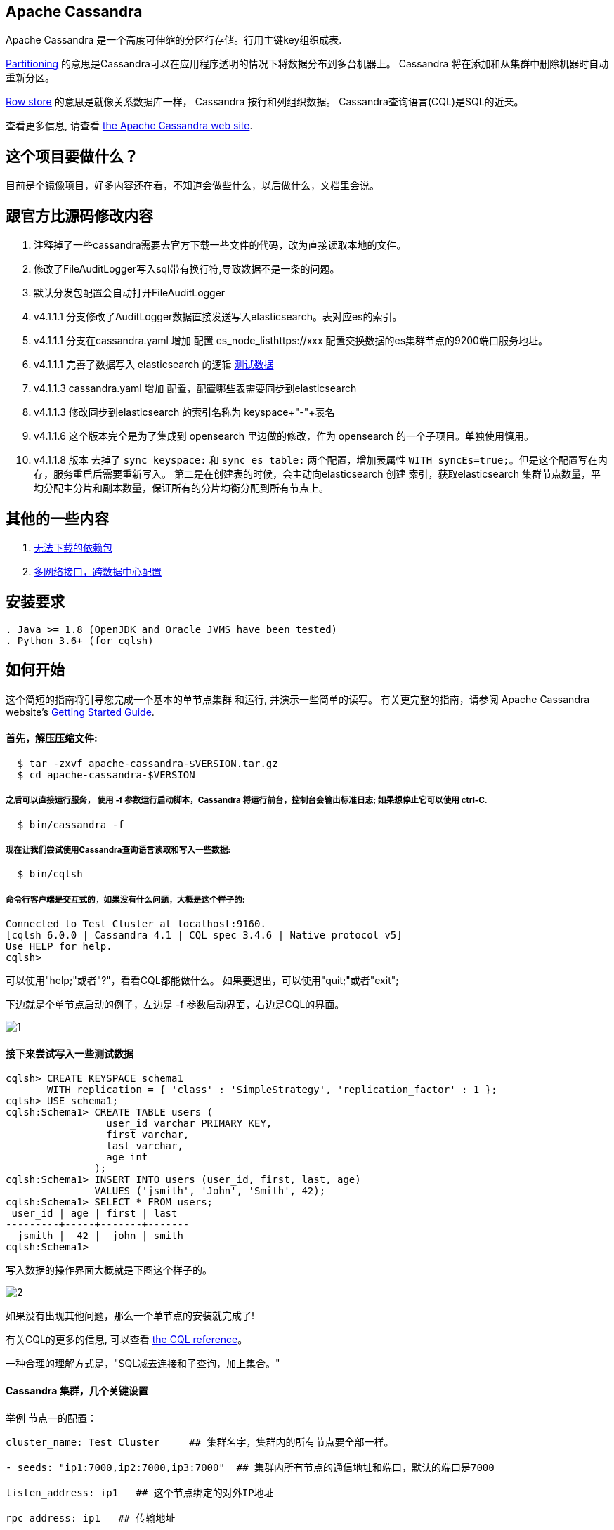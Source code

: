 == Apache Cassandra

Apache Cassandra 是一个高度可伸缩的分区行存储。行用主键key组织成表.

https://cwiki.apache.org/confluence/display/CASSANDRA2/Partitioners[Partitioning] 的意思是Cassandra可以在应用程序透明的情况下将数据分布到多台机器上。 Cassandra 将在添加和从集群中删除机器时自动重新分区。

https://cwiki.apache.org/confluence/display/CASSANDRA2/DataModel[Row store] 的意思是就像关系数据库一样， Cassandra 按行和列组织数据。 Cassandra查询语言(CQL)是SQL的近亲。

查看更多信息, 请查看 http://cassandra.apache.org/[the Apache Cassandra web site].

== 这个项目要做什么？

目前是个镜像项目，好多内容还在看，不知道会做些什么，以后做什么，文档里会说。

== 跟官方比源码修改内容
. 注释掉了一些cassandra需要去官方下载一些文件的代码，改为直接读取本地的文件。
. 修改了FileAuditLogger写入sql带有换行符,导致数据不是一条的问题。
. 默认分发包配置会自动打开FileAuditLogger
. v4.1.1.1 分支修改了AuditLogger数据直接发送写入elasticsearch。表对应es的索引。
. v4.1.1.1 分支在cassandra.yaml 增加 配置 es_node_listhttps://xxx 配置交换数据的es集群节点的9200端口服务地址。
. v4.1.1.1 完善了数据写入 elasticsearch 的逻辑 xref:TestData.adoc[测试数据]
. v4.1.1.3 cassandra.yaml 增加 配置，配置哪些表需要同步到elasticsearch
. v4.1.1.3 修改同步到elasticsearch 的索引名称为 keyspace+"-"+表名
. v4.1.1.6 这个版本完全是为了集成到 opensearch 里边做的修改，作为 opensearch 的一个子项目。单独使用慎用。
. v4.1.1.8 版本 去掉了 `sync_keyspace:` 和 `sync_es_table:` 两个配置，增加表属性 `WITH syncEs=true;`。但是这个配置写在内存，服务重启后需要重新写入。
           第二是在创建表的时候，会主动向elasticsearch 创建 索引，获取elasticsearch 集群节点数量，平均分配主分片和副本数量，保证所有的分片均衡分配到所有节点上。


== 其他的一些内容

. xref:doc/无法下载的包.adoc[无法下载的依赖包]
. xref:doc/多网络接口配置.adoc[多网络接口，跨数据中心配置]

== 安装要求
------------
. Java >= 1.8 (OpenJDK and Oracle JVMS have been tested)
. Python 3.6+ (for cqlsh)
------------

== 如何开始


这个简短的指南将引导您完成一个基本的单节点集群
和运行, 并演示一些简单的读写。 有关更完整的指南，请参阅 Apache Cassandra website's http://cassandra.apache.org/doc/latest/getting_started/[Getting Started Guide].

==== 首先，解压压缩文件:

-----------
  $ tar -zxvf apache-cassandra-$VERSION.tar.gz
  $ cd apache-cassandra-$VERSION
-----------

===== 之后可以直接运行服务， 使用 -f 参数运行启动脚本，Cassandra 将运行前台，控制台会输出标准日志; 如果想停止它可以使用 ctrl-C.
-----------
  $ bin/cassandra -f
-----------

===== 现在让我们尝试使用Cassandra查询语言读取和写入一些数据:
-----------
  $ bin/cqlsh
-----------

===== 命令行客户端是交互式的，如果没有什么问题，大概是这个样子的:

----
Connected to Test Cluster at localhost:9160.
[cqlsh 6.0.0 | Cassandra 4.1 | CQL spec 3.4.6 | Native protocol v5]
Use HELP for help.
cqlsh>
----




可以使用"help;"或者"?"，看看CQL都能做什么。
如果要退出，可以使用"quit;"或者"exit";

下边就是个单节点启动的例子，左边是 -f 参数启动界面，右边是CQL的界面。

image::doc/img/1.png[]



==== 接下来尝试写入一些测试数据
----
cqlsh> CREATE KEYSPACE schema1
       WITH replication = { 'class' : 'SimpleStrategy', 'replication_factor' : 1 };
cqlsh> USE schema1;
cqlsh:Schema1> CREATE TABLE users (
                 user_id varchar PRIMARY KEY,
                 first varchar,
                 last varchar,
                 age int
               );
cqlsh:Schema1> INSERT INTO users (user_id, first, last, age)
               VALUES ('jsmith', 'John', 'Smith', 42);
cqlsh:Schema1> SELECT * FROM users;
 user_id | age | first | last
---------+-----+-------+-------
  jsmith |  42 |  john | smith
cqlsh:Schema1>
----

写入数据的操作界面大概就是下图这个样子的。

image::doc/img/2.png[]


如果没有出现其他问题，那么一个单节点的安装就完成了!

有关CQL的更多的信息, 可以查看
http://cassandra.apache.org/doc/latest/cql/[the CQL reference]。

一种合理的理解方式是，"SQL减去连接和子查询，加上集合。"




==== Cassandra 集群，几个关键设置

举例 节点一的配置：

----
cluster_name: Test Cluster     ## 集群名字，集群内的所有节点要全部一样。

- seeds: "ip1:7000,ip2:7000,ip3:7000"  ## 集群内所有节点的通信地址和端口，默认的端口是7000

listen_address: ip1   ## 这个节点绑定的对外IP地址

rpc_address: ip1   ## 传输地址

# es 节点 列表
# es_node_list: http://ip1:9200,http://ip2:9200,http://ip3:9200
es_node_list:
----

==== 同步es，表属性配置
去掉了 `sync_keyspace:` 和 `sync_es_table:` 两个配置。
如果还要同步elasticsearch，除了配置 `es_node_list:` 之外，需要在 cassandra 创建表的时候，增加 表属性 `syncEs=true`。
举例：
----
CREATE TABLE users (
                 user_id varchar PRIMARY KEY,
                 first varchar,
                 last varchar,
                 age int
               ) WITH syncEs=true;
----

但是这个属性，没有持久化，如果重启服务，需要重新写入。

----
ALTER TABLE users WITH syncEs=true;
----



  * 加入 #cassandra 在 https://s.apache.org/slack-invite[ASF Slack] 并且提问
  * 通过发送邮件到订阅用户邮件列表 user-subscribe@cassandra.apache.org
  * 查看 http://cassandra.apache.org/community/[community section] 了解 Cassandra 更多信息.
  * 查看 http://cassandra.apache.org/doc/latest/development/index.html[development section] 了解如何进行构建。
